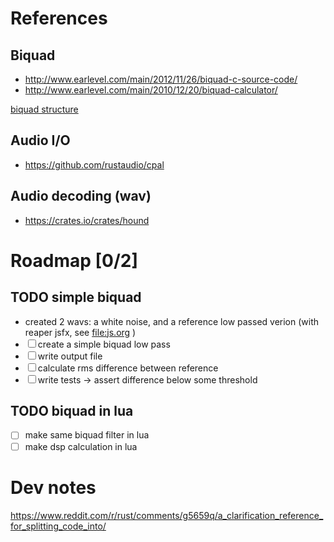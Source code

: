 * References
** Biquad
   - http://www.earlevel.com/main/2012/11/26/biquad-c-source-code/
   - http://www.earlevel.com/main/2010/12/20/biquad-calculator/

   [[file:media/biquad.png][biquad structure]]
** Audio I/O
   - https://github.com/rustaudio/cpal
** Audio decoding (wav)
   - https://crates.io/crates/hound

* Roadmap [0/2]
** TODO simple biquad
   SCHEDULED: <2020-04-22 Wed>
   
   - created 2 wavs: a white noise, and a reference low passed verion
     (with reaper jsfx, see [[file:js.org]] )
   - [ ] create a simple biquad low pass
   - [ ] write output file
   - [ ] calculate rms difference between reference
   - [ ] write tests -> assert difference below some threshold

** TODO biquad in lua
   - [ ] make same biquad filter in lua
   - [ ] make dsp calculation in lua
* Dev notes
  https://www.reddit.com/r/rust/comments/g5659q/a_clarification_reference_for_splitting_code_into/
